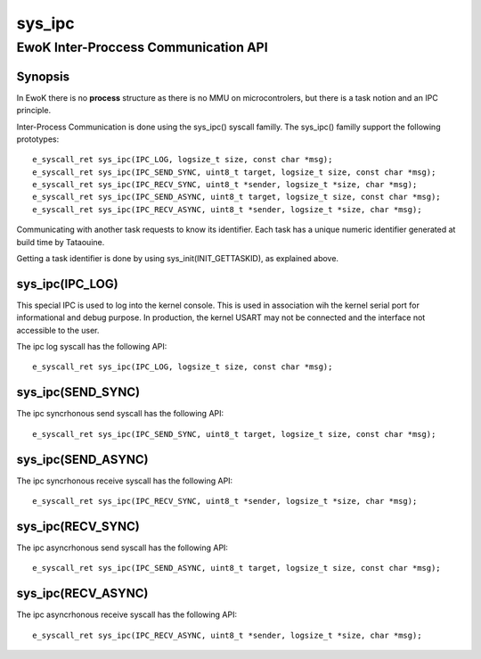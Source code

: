 sys_ipc  
-------
EwoK Inter-Proccess Communication API
^^^^^^^^^^^^^^^^^^^^^^^^^^^^^^^^^^^^^

Synopsis
""""""""

In EwoK there is no **process** structure as there is no MMU on
microcontrolers, but there is a task notion and an IPC principle.

Inter-Process Communication is done using the sys_ipc() syscall familly.
The sys_ipc() familly support the following prototypes::

   e_syscall_ret sys_ipc(IPC_LOG, logsize_t size, const char *msg);
   e_syscall_ret sys_ipc(IPC_SEND_SYNC, uint8_t target, logsize_t size, const char *msg);
   e_syscall_ret sys_ipc(IPC_RECV_SYNC, uint8_t *sender, logsize_t *size, char *msg);
   e_syscall_ret sys_ipc(IPC_SEND_ASYNC, uint8_t target, logsize_t size, const char *msg);
   e_syscall_ret sys_ipc(IPC_RECV_ASYNC, uint8_t *sender, logsize_t *size, char *msg);

Communicating with another task requests to know its identifier. Each task has
a unique numeric identifier generated at build time by Tataouine.

Getting a task identifier is done by using sys_init(INIT_GETTASKID), as explained above.



sys_ipc(IPC_LOG)
""""""""""""""""

This special IPC is used to log into the kernel console. This is used in association wih the kernel
serial port for informational and debug purpose. In production, the kernel USART may not be connected
and the interface not accessible to the user.

The ipc log syscall has the following API::

   e_syscall_ret sys_ipc(IPC_LOG, logsize_t size, const char *msg);

sys_ipc(SEND_SYNC)
""""""""""""""""""

The ipc syncrhonous send syscall has the following API::

   e_syscall_ret sys_ipc(IPC_SEND_SYNC, uint8_t target, logsize_t size, const char *msg);



sys_ipc(SEND_ASYNC)
"""""""""""""""""""

The ipc syncrhonous receive syscall has the following API::

   e_syscall_ret sys_ipc(IPC_RECV_SYNC, uint8_t *sender, logsize_t *size, char *msg);

sys_ipc(RECV_SYNC)
""""""""""""""""""

The ipc asyncrhonous send syscall has the following API::

   e_syscall_ret sys_ipc(IPC_SEND_ASYNC, uint8_t target, logsize_t size, const char *msg);

sys_ipc(RECV_ASYNC)
"""""""""""""""""""

The ipc asyncrhonous receive syscall has the following API::

   e_syscall_ret sys_ipc(IPC_RECV_ASYNC, uint8_t *sender, logsize_t *size, char *msg);


